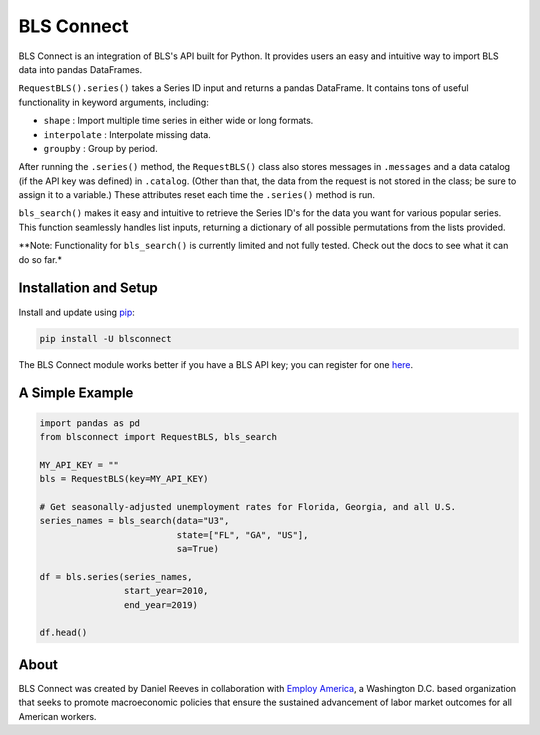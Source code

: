 BLS Connect
===========

BLS Connect is an integration of BLS's API built for Python. It provides users an easy and intuitive way to import BLS data into pandas DataFrames.

``RequestBLS().series()`` takes a Series ID input and returns a pandas DataFrame. It contains tons of useful functionality in keyword arguments, including:

- ``shape`` : Import multiple time series in either wide or long formats.
- ``interpolate`` : Interpolate missing data.
- ``groupby`` : Group by period.

After running the ``.series()`` method, the ``RequestBLS()`` class also stores messages in ``.messages`` and a data catalog (if the API key was defined) in ``.catalog``. (Other than that, the data from the request is not stored in the class; be sure to assign it to a variable.) These attributes reset each time the ``.series()`` method is run.

``bls_search()`` makes it easy and intuitive to retrieve the Series ID's for the data you want for various popular series. This function seamlessly handles list inputs, returning a dictionary of all possible permutations from the lists provided.

**Note: Functionality for ``bls_search()`` is currently limited and not fully tested. Check out the docs to see what it can do so far.*

Installation and Setup
----------------------

Install and update using `pip`_:

.. code-block:: text

    pip install -U blsconnect

The BLS Connect module works better if you have a BLS API key; you can register for one `here`_.

A Simple Example
----------------

.. code-block:: python

    import pandas as pd
    from blsconnect import RequestBLS, bls_search

    MY_API_KEY = ""
    bls = RequestBLS(key=MY_API_KEY)

    # Get seasonally-adjusted unemployment rates for Florida, Georgia, and all U.S.
    series_names = bls_search(data="U3",
                              state=["FL", "GA", "US"],
                              sa=True)
    
    df = bls.series(series_names,
                    start_year=2010,
                    end_year=2019)
    
    df.head()

About
-----

BLS Connect was created by Daniel Reeves in collaboration with `Employ America`_, a Washington D.C. based organization that seeks to promote macroeconomic policies that ensure the sustained advancement of labor market outcomes for all American workers.

.. _Employ America: https://employamerica.org/
.. _here: https://data.bls.gov/registrationEngine/
.. _pip: https://pip.pypa.io/en/stable/quickstart/
.. _check out the docs: docs/
